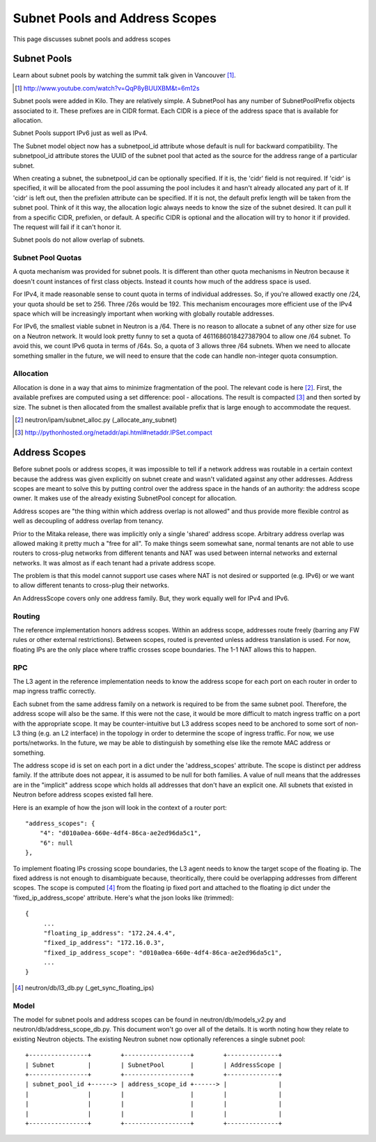 Subnet Pools and Address Scopes
===============================

This page discusses subnet pools and address scopes

Subnet Pools
------------

Learn about subnet pools by watching the summit talk given in Vancouver [#]_.

.. [#] http://www.youtube.com/watch?v=QqP8yBUUXBM&t=6m12s

Subnet pools were added in Kilo.  They are relatively simple.  A SubnetPool has
any number of SubnetPoolPrefix objects associated to it.  These prefixes are in
CIDR format.  Each CIDR is a piece of the address space that is available for
allocation.

Subnet Pools support IPv6 just as well as IPv4.

The Subnet model object now has a subnetpool_id attribute whose default is null
for backward compatibility.  The subnetpool_id attribute stores the UUID of the
subnet pool that acted as the source for the address range of a particular
subnet.

When creating a subnet, the subnetpool_id can be optionally specified.  If it
is, the 'cidr' field is not required.  If 'cidr' is specified, it will be
allocated from the pool assuming the pool includes it and hasn't already
allocated any part of it.  If 'cidr' is left out, then the prefixlen attribute
can be specified.  If it is not, the default prefix length will be taken from
the subnet pool.  Think of it this way, the allocation logic always needs to
know the size of the subnet desired.  It can pull it from a specific CIDR,
prefixlen, or default.  A specific CIDR is optional and the allocation will try
to honor it if provided.  The request will fail if it can't honor it.

Subnet pools do not allow overlap of subnets.

Subnet Pool Quotas
~~~~~~~~~~~~~~~~~~

A quota mechanism was provided for subnet pools.  It is different than other
quota mechanisms in Neutron because it doesn't count instances of first class
objects.  Instead it counts how much of the address space is used.

For IPv4, it made reasonable sense to count quota in terms of individual
addresses.  So, if you're allowed exactly one /24, your quota should be set to
256.  Three /26s would be 192.  This mechanism encourages more efficient use of
the IPv4 space which will be increasingly important when working with globally
routable addresses.

For IPv6, the smallest viable subnet in Neutron is a /64.  There is no reason
to allocate a subnet of any other size for use on a Neutron network.  It would
look pretty funny to set a quota of 4611686018427387904 to allow one /64
subnet.  To avoid this, we count IPv6 quota in terms of /64s.  So, a quota of 3
allows three /64 subnets.  When we need to allocate something smaller in the
future, we will need to ensure that the code can handle non-integer quota
consumption.

Allocation
~~~~~~~~~~

Allocation is done in a way that aims to minimize fragmentation of the pool.
The relevant code is here [#]_.  First, the available prefixes are computed
using a set difference:  pool - allocations.  The result is compacted [#]_ and
then sorted by size.  The subnet is then allocated from the smallest available
prefix that is large enough to accommodate the request.

.. [#] neutron/ipam/subnet_alloc.py (_allocate_any_subnet)
.. [#] http://pythonhosted.org/netaddr/api.html#netaddr.IPSet.compact

Address Scopes
--------------

Before subnet pools or address scopes, it was impossible to tell if a network
address was routable in a certain context because the address was given
explicitly on subnet create and wasn't validated against any other addresses.
Address scopes are meant to solve this by putting control over the address
space in the hands of an authority:  the address scope owner.  It makes use of
the already existing SubnetPool concept for allocation.

Address scopes are "the thing within which address overlap is not allowed" and
thus provide more flexible control as well as decoupling of address overlap
from tenancy.

Prior to the Mitaka release, there was implicitly only a single 'shared'
address scope.  Arbitrary address overlap was allowed making it pretty much a
"free for all".  To make things seem somewhat sane, normal tenants are not able
to use routers to cross-plug networks from different tenants and NAT was used
between internal networks and external networks.  It was almost as if each
tenant had a private address scope.

The problem is that this model cannot support use cases where NAT is not
desired or supported (e.g. IPv6) or we want to allow different tenants to
cross-plug their networks.

An AddressScope covers only one address family.  But, they work equally well
for IPv4 and IPv6.

Routing
~~~~~~~

The reference implementation honors address scopes.  Within an address scope,
addresses route freely (barring any FW rules or other external restrictions).
Between scopes, routed is prevented unless address translation is used.  For
now, floating IPs are the only place where traffic crosses scope boundaries.
The 1-1 NAT allows this to happen.

.. TODO (Carl) Implement NAT for floating ips crossing scopes
.. TODO (Carl) Implement SNAT for crossing scopes

RPC
~~~

The L3 agent in the reference implementation needs to know the address scope
for each port on each router in order to map ingress traffic correctly.

Each subnet from the same address family on a network is required to be from
the same subnet pool.  Therefore, the address scope will also be the same.  If
this were not the case, it would be more difficult to match ingress traffic on
a port with the appropriate scope.  It may be counter-intuitive but L3 address
scopes need to be anchored to some sort of non-L3 thing (e.g. an L2 interface)
in the topology in order to determine the scope of ingress traffic.  For now,
we use ports/networks.  In the future, we may be able to distinguish by
something else like the remote MAC address or something.

The address scope id is set on each port in a dict under the 'address_scopes'
attribute.  The scope is distinct per address family.  If the attribute does
not appear, it is assumed to be null for both families.  A value of null means
that the addresses are in the "implicit" address scope which holds all
addresses that don't have an explicit one.  All subnets that existed in Neutron
before address scopes existed fall here.

Here is an example of how the json will look in the context of a router port::

    "address_scopes": {
        "4": "d010a0ea-660e-4df4-86ca-ae2ed96da5c1",
        "6": null
    },

To implement floating IPs crossing scope boundaries, the L3 agent needs to know
the target scope of the floating ip.  The fixed address is not enough to
disambiguate because, theoritically, there could be overlapping addresses from
different scopes.  The scope is computed [#]_ from the floating ip fixed port
and attached to the floating ip dict under the 'fixed_ip_address_scope'
attribute.  Here's what the json looks like (trimmed)::

    {
         ...
         "floating_ip_address": "172.24.4.4",
         "fixed_ip_address": "172.16.0.3",
         "fixed_ip_address_scope": "d010a0ea-660e-4df4-86ca-ae2ed96da5c1",
         ...
    }

.. [#] neutron/db/l3_db.py (_get_sync_floating_ips)

Model
~~~~~

The model for subnet pools and address scopes can be found in
neutron/db/models_v2.py and neutron/db/address_scope_db.py.  This document
won't go over all of the details.  It is worth noting how they relate to
existing Neutron objects.  The existing Neutron subnet now optionally
references a single subnet pool::

    +----------------+        +------------------+        +--------------+
    | Subnet         |        | SubnetPool       |        | AddressScope |
    +----------------+        +------------------+        +--------------+
    | subnet_pool_id +------> | address_scope_id +------> |              |
    |                |        |                  |        |              |
    |                |        |                  |        |              |
    |                |        |                  |        |              |
    +----------------+        +------------------+        +--------------+
